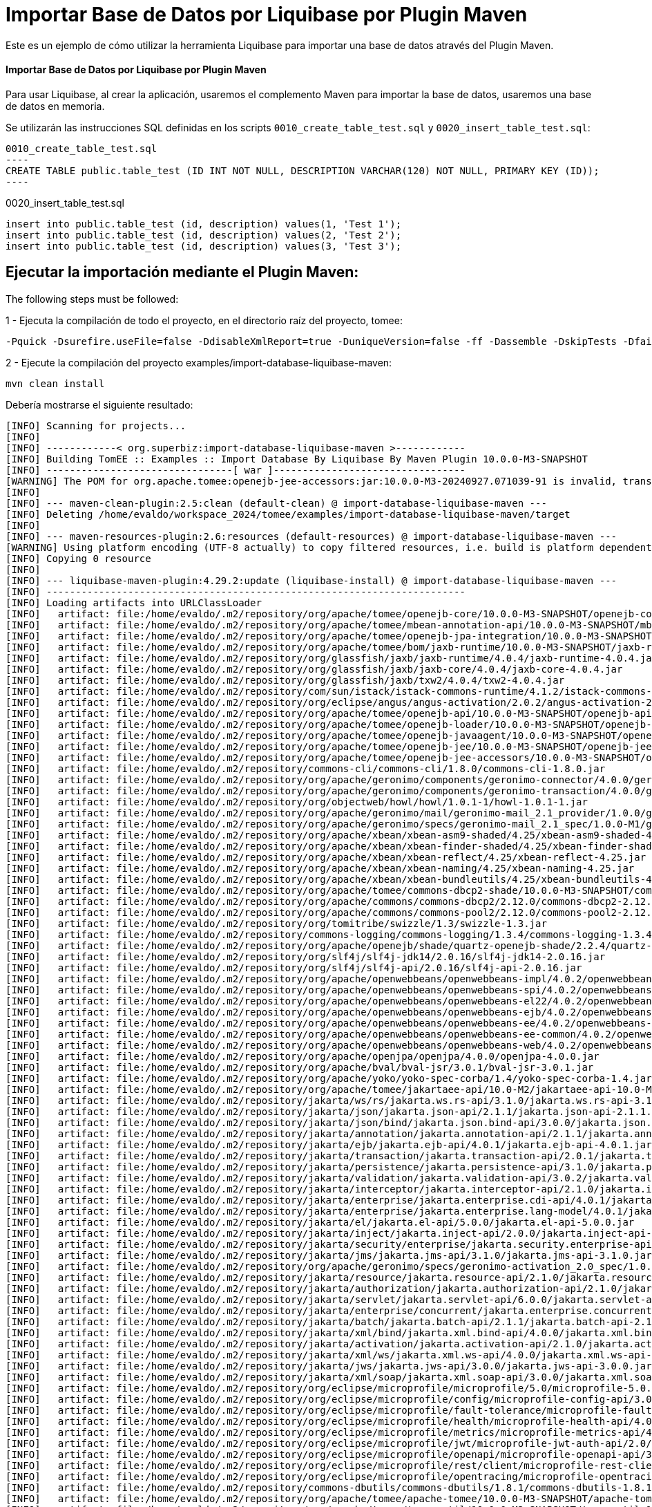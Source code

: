 = Importar Base de Datos por Liquibase por Plugin Maven
:index-group: Import
:jbake-type: page
:jbake-status: not published/unrevised

Este es un ejemplo de cómo utilizar la herramienta Liquibase para importar una base de datos através del Plugin Maven.

[discrete]
==== Importar Base de Datos por Liquibase por Plugin Maven

Para usar Liquibase, al crear la aplicación, usaremos el complemento Maven para importar la base de datos, usaremos una base de datos en memoria.

Se utilizarán las instrucciones SQL definidas en los scripts `0010_create_table_test.sql` y `0020_insert_table_test.sql`:

[source,sql]

0010_create_table_test.sql
----
CREATE TABLE public.table_test (ID INT NOT NULL, DESCRIPTION VARCHAR(120) NOT NULL, PRIMARY KEY (ID));
----

0020_insert_table_test.sql
----
insert into public.table_test (id, description) values(1, 'Test 1');
insert into public.table_test (id, description) values(2, 'Test 2');
insert into public.table_test (id, description) values(3, 'Test 3');
----

== Ejecutar la importación mediante el Plugin Maven:

The following steps must be followed:

1 - Ejecuta la compilación de todo el proyecto, en el directorio raíz del proyecto, tomee:

[source,bash]
----
-Pquick -Dsurefire.useFile=false -DdisableXmlReport=true -DuniqueVersion=false -ff -Dassemble -DskipTests -DfailIfNoTests=false clean install

----

2 - Ejecute la compilación del proyecto examples/import-database-liquibase-maven:

[source,bash]
----
mvn clean install

----

Debería mostrarse el siguiente resultado:

[source,console]
----
[INFO] Scanning for projects...
[INFO] 
[INFO] ------------< org.superbiz:import-database-liquibase-maven >------------
[INFO] Building TomEE :: Examples :: Import Database By Liquibase By Maven Plugin 10.0.0-M3-SNAPSHOT
[INFO] --------------------------------[ war ]---------------------------------
[WARNING] The POM for org.apache.tomee:openejb-jee-accessors:jar:10.0.0-M3-20240927.071039-91 is invalid, transitive dependencies (if any) will not be available, enable debug logging for more details
[INFO] 
[INFO] --- maven-clean-plugin:2.5:clean (default-clean) @ import-database-liquibase-maven ---
[INFO] Deleting /home/evaldo/workspace_2024/tomee/examples/import-database-liquibase-maven/target
[INFO] 
[INFO] --- maven-resources-plugin:2.6:resources (default-resources) @ import-database-liquibase-maven ---
[WARNING] Using platform encoding (UTF-8 actually) to copy filtered resources, i.e. build is platform dependent!
[INFO] Copying 0 resource
[INFO] 
[INFO] --- liquibase-maven-plugin:4.29.2:update (liquibase-install) @ import-database-liquibase-maven ---
[INFO] ------------------------------------------------------------------------
[INFO] Loading artifacts into URLClassLoader
[INFO]   artifact: file:/home/evaldo/.m2/repository/org/apache/tomee/openejb-core/10.0.0-M3-SNAPSHOT/openejb-core-10.0.0-M3-SNAPSHOT.jar
[INFO]   artifact: file:/home/evaldo/.m2/repository/org/apache/tomee/mbean-annotation-api/10.0.0-M3-SNAPSHOT/mbean-annotation-api-10.0.0-M3-SNAPSHOT.jar
[INFO]   artifact: file:/home/evaldo/.m2/repository/org/apache/tomee/openejb-jpa-integration/10.0.0-M3-SNAPSHOT/openejb-jpa-integration-10.0.0-M3-SNAPSHOT.jar
[INFO]   artifact: file:/home/evaldo/.m2/repository/org/apache/tomee/bom/jaxb-runtime/10.0.0-M3-SNAPSHOT/jaxb-runtime-10.0.0-M3-SNAPSHOT.pom
[INFO]   artifact: file:/home/evaldo/.m2/repository/org/glassfish/jaxb/jaxb-runtime/4.0.4/jaxb-runtime-4.0.4.jar
[INFO]   artifact: file:/home/evaldo/.m2/repository/org/glassfish/jaxb/jaxb-core/4.0.4/jaxb-core-4.0.4.jar
[INFO]   artifact: file:/home/evaldo/.m2/repository/org/glassfish/jaxb/txw2/4.0.4/txw2-4.0.4.jar
[INFO]   artifact: file:/home/evaldo/.m2/repository/com/sun/istack/istack-commons-runtime/4.1.2/istack-commons-runtime-4.1.2.jar
[INFO]   artifact: file:/home/evaldo/.m2/repository/org/eclipse/angus/angus-activation/2.0.2/angus-activation-2.0.2.jar
[INFO]   artifact: file:/home/evaldo/.m2/repository/org/apache/tomee/openejb-api/10.0.0-M3-SNAPSHOT/openejb-api-10.0.0-M3-SNAPSHOT.jar
[INFO]   artifact: file:/home/evaldo/.m2/repository/org/apache/tomee/openejb-loader/10.0.0-M3-SNAPSHOT/openejb-loader-10.0.0-M3-SNAPSHOT.jar
[INFO]   artifact: file:/home/evaldo/.m2/repository/org/apache/tomee/openejb-javaagent/10.0.0-M3-SNAPSHOT/openejb-javaagent-10.0.0-M3-SNAPSHOT.jar
[INFO]   artifact: file:/home/evaldo/.m2/repository/org/apache/tomee/openejb-jee/10.0.0-M3-SNAPSHOT/openejb-jee-10.0.0-M3-SNAPSHOT.jar
[INFO]   artifact: file:/home/evaldo/.m2/repository/org/apache/tomee/openejb-jee-accessors/10.0.0-M3-SNAPSHOT/openejb-jee-accessors-10.0.0-M3-SNAPSHOT.jar
[INFO]   artifact: file:/home/evaldo/.m2/repository/commons-cli/commons-cli/1.8.0/commons-cli-1.8.0.jar
[INFO]   artifact: file:/home/evaldo/.m2/repository/org/apache/geronimo/components/geronimo-connector/4.0.0/geronimo-connector-4.0.0.jar
[INFO]   artifact: file:/home/evaldo/.m2/repository/org/apache/geronimo/components/geronimo-transaction/4.0.0/geronimo-transaction-4.0.0.jar
[INFO]   artifact: file:/home/evaldo/.m2/repository/org/objectweb/howl/howl/1.0.1-1/howl-1.0.1-1.jar
[INFO]   artifact: file:/home/evaldo/.m2/repository/org/apache/geronimo/mail/geronimo-mail_2.1_provider/1.0.0/geronimo-mail_2.1_provider-1.0.0.jar
[INFO]   artifact: file:/home/evaldo/.m2/repository/org/apache/geronimo/specs/geronimo-mail_2.1_spec/1.0.0-M1/geronimo-mail_2.1_spec-1.0.0-M1.jar
[INFO]   artifact: file:/home/evaldo/.m2/repository/org/apache/xbean/xbean-asm9-shaded/4.25/xbean-asm9-shaded-4.25.jar
[INFO]   artifact: file:/home/evaldo/.m2/repository/org/apache/xbean/xbean-finder-shaded/4.25/xbean-finder-shaded-4.25.jar
[INFO]   artifact: file:/home/evaldo/.m2/repository/org/apache/xbean/xbean-reflect/4.25/xbean-reflect-4.25.jar
[INFO]   artifact: file:/home/evaldo/.m2/repository/org/apache/xbean/xbean-naming/4.25/xbean-naming-4.25.jar
[INFO]   artifact: file:/home/evaldo/.m2/repository/org/apache/xbean/xbean-bundleutils/4.25/xbean-bundleutils-4.25.jar
[INFO]   artifact: file:/home/evaldo/.m2/repository/org/apache/tomee/commons-dbcp2-shade/10.0.0-M3-SNAPSHOT/commons-dbcp2-shade-10.0.0-M3-SNAPSHOT.jar
[INFO]   artifact: file:/home/evaldo/.m2/repository/org/apache/commons/commons-dbcp2/2.12.0/commons-dbcp2-2.12.0.jar
[INFO]   artifact: file:/home/evaldo/.m2/repository/org/apache/commons/commons-pool2/2.12.0/commons-pool2-2.12.0.jar
[INFO]   artifact: file:/home/evaldo/.m2/repository/org/tomitribe/swizzle/1.3/swizzle-1.3.jar
[INFO]   artifact: file:/home/evaldo/.m2/repository/commons-logging/commons-logging/1.3.4/commons-logging-1.3.4.jar
[INFO]   artifact: file:/home/evaldo/.m2/repository/org/apache/openejb/shade/quartz-openejb-shade/2.2.4/quartz-openejb-shade-2.2.4.jar
[INFO]   artifact: file:/home/evaldo/.m2/repository/org/slf4j/slf4j-jdk14/2.0.16/slf4j-jdk14-2.0.16.jar
[INFO]   artifact: file:/home/evaldo/.m2/repository/org/slf4j/slf4j-api/2.0.16/slf4j-api-2.0.16.jar
[INFO]   artifact: file:/home/evaldo/.m2/repository/org/apache/openwebbeans/openwebbeans-impl/4.0.2/openwebbeans-impl-4.0.2.jar
[INFO]   artifact: file:/home/evaldo/.m2/repository/org/apache/openwebbeans/openwebbeans-spi/4.0.2/openwebbeans-spi-4.0.2.jar
[INFO]   artifact: file:/home/evaldo/.m2/repository/org/apache/openwebbeans/openwebbeans-el22/4.0.2/openwebbeans-el22-4.0.2.jar
[INFO]   artifact: file:/home/evaldo/.m2/repository/org/apache/openwebbeans/openwebbeans-ejb/4.0.2/openwebbeans-ejb-4.0.2.jar
[INFO]   artifact: file:/home/evaldo/.m2/repository/org/apache/openwebbeans/openwebbeans-ee/4.0.2/openwebbeans-ee-4.0.2.jar
[INFO]   artifact: file:/home/evaldo/.m2/repository/org/apache/openwebbeans/openwebbeans-ee-common/4.0.2/openwebbeans-ee-common-4.0.2.jar
[INFO]   artifact: file:/home/evaldo/.m2/repository/org/apache/openwebbeans/openwebbeans-web/4.0.2/openwebbeans-web-4.0.2.jar
[INFO]   artifact: file:/home/evaldo/.m2/repository/org/apache/openjpa/openjpa/4.0.0/openjpa-4.0.0.jar
[INFO]   artifact: file:/home/evaldo/.m2/repository/org/apache/bval/bval-jsr/3.0.1/bval-jsr-3.0.1.jar
[INFO]   artifact: file:/home/evaldo/.m2/repository/org/apache/yoko/yoko-spec-corba/1.4/yoko-spec-corba-1.4.jar
[INFO]   artifact: file:/home/evaldo/.m2/repository/org/apache/tomee/jakartaee-api/10.0-M2/jakartaee-api-10.0-M2.jar
[INFO]   artifact: file:/home/evaldo/.m2/repository/jakarta/ws/rs/jakarta.ws.rs-api/3.1.0/jakarta.ws.rs-api-3.1.0.jar
[INFO]   artifact: file:/home/evaldo/.m2/repository/jakarta/json/jakarta.json-api/2.1.1/jakarta.json-api-2.1.1.jar
[INFO]   artifact: file:/home/evaldo/.m2/repository/jakarta/json/bind/jakarta.json.bind-api/3.0.0/jakarta.json.bind-api-3.0.0.jar
[INFO]   artifact: file:/home/evaldo/.m2/repository/jakarta/annotation/jakarta.annotation-api/2.1.1/jakarta.annotation-api-2.1.1.jar
[INFO]   artifact: file:/home/evaldo/.m2/repository/jakarta/ejb/jakarta.ejb-api/4.0.1/jakarta.ejb-api-4.0.1.jar
[INFO]   artifact: file:/home/evaldo/.m2/repository/jakarta/transaction/jakarta.transaction-api/2.0.1/jakarta.transaction-api-2.0.1.jar
[INFO]   artifact: file:/home/evaldo/.m2/repository/jakarta/persistence/jakarta.persistence-api/3.1.0/jakarta.persistence-api-3.1.0.jar
[INFO]   artifact: file:/home/evaldo/.m2/repository/jakarta/validation/jakarta.validation-api/3.0.2/jakarta.validation-api-3.0.2.jar
[INFO]   artifact: file:/home/evaldo/.m2/repository/jakarta/interceptor/jakarta.interceptor-api/2.1.0/jakarta.interceptor-api-2.1.0.jar
[INFO]   artifact: file:/home/evaldo/.m2/repository/jakarta/enterprise/jakarta.enterprise.cdi-api/4.0.1/jakarta.enterprise.cdi-api-4.0.1.jar
[INFO]   artifact: file:/home/evaldo/.m2/repository/jakarta/enterprise/jakarta.enterprise.lang-model/4.0.1/jakarta.enterprise.lang-model-4.0.1.jar
[INFO]   artifact: file:/home/evaldo/.m2/repository/jakarta/el/jakarta.el-api/5.0.0/jakarta.el-api-5.0.0.jar
[INFO]   artifact: file:/home/evaldo/.m2/repository/jakarta/inject/jakarta.inject-api/2.0.0/jakarta.inject-api-2.0.0.jar
[INFO]   artifact: file:/home/evaldo/.m2/repository/jakarta/security/enterprise/jakarta.security.enterprise-api/3.0.0/jakarta.security.enterprise-api-3.0.0.jar
[INFO]   artifact: file:/home/evaldo/.m2/repository/jakarta/jms/jakarta.jms-api/3.1.0/jakarta.jms-api-3.1.0.jar
[INFO]   artifact: file:/home/evaldo/.m2/repository/org/apache/geronimo/specs/geronimo-activation_2.0_spec/1.0.0/geronimo-activation_2.0_spec-1.0.0.jar
[INFO]   artifact: file:/home/evaldo/.m2/repository/jakarta/resource/jakarta.resource-api/2.1.0/jakarta.resource-api-2.1.0.jar
[INFO]   artifact: file:/home/evaldo/.m2/repository/jakarta/authorization/jakarta.authorization-api/2.1.0/jakarta.authorization-api-2.1.0.jar
[INFO]   artifact: file:/home/evaldo/.m2/repository/jakarta/servlet/jakarta.servlet-api/6.0.0/jakarta.servlet-api-6.0.0.jar
[INFO]   artifact: file:/home/evaldo/.m2/repository/jakarta/enterprise/concurrent/jakarta.enterprise.concurrent-api/3.0.2/jakarta.enterprise.concurrent-api-3.0.2.jar
[INFO]   artifact: file:/home/evaldo/.m2/repository/jakarta/batch/jakarta.batch-api/2.1.1/jakarta.batch-api-2.1.1.jar
[INFO]   artifact: file:/home/evaldo/.m2/repository/jakarta/xml/bind/jakarta.xml.bind-api/4.0.0/jakarta.xml.bind-api-4.0.0.jar
[INFO]   artifact: file:/home/evaldo/.m2/repository/jakarta/activation/jakarta.activation-api/2.1.0/jakarta.activation-api-2.1.0.jar
[INFO]   artifact: file:/home/evaldo/.m2/repository/jakarta/xml/ws/jakarta.xml.ws-api/4.0.0/jakarta.xml.ws-api-4.0.0.jar
[INFO]   artifact: file:/home/evaldo/.m2/repository/jakarta/jws/jakarta.jws-api/3.0.0/jakarta.jws-api-3.0.0.jar
[INFO]   artifact: file:/home/evaldo/.m2/repository/jakarta/xml/soap/jakarta.xml.soap-api/3.0.0/jakarta.xml.soap-api-3.0.0.jar
[INFO]   artifact: file:/home/evaldo/.m2/repository/org/eclipse/microprofile/microprofile/5.0/microprofile-5.0.pom
[INFO]   artifact: file:/home/evaldo/.m2/repository/org/eclipse/microprofile/config/microprofile-config-api/3.0/microprofile-config-api-3.0.jar
[INFO]   artifact: file:/home/evaldo/.m2/repository/org/eclipse/microprofile/fault-tolerance/microprofile-fault-tolerance-api/4.0/microprofile-fault-tolerance-api-4.0.jar
[INFO]   artifact: file:/home/evaldo/.m2/repository/org/eclipse/microprofile/health/microprofile-health-api/4.0/microprofile-health-api-4.0.jar
[INFO]   artifact: file:/home/evaldo/.m2/repository/org/eclipse/microprofile/metrics/microprofile-metrics-api/4.0/microprofile-metrics-api-4.0.jar
[INFO]   artifact: file:/home/evaldo/.m2/repository/org/eclipse/microprofile/jwt/microprofile-jwt-auth-api/2.0/microprofile-jwt-auth-api-2.0.jar
[INFO]   artifact: file:/home/evaldo/.m2/repository/org/eclipse/microprofile/openapi/microprofile-openapi-api/3.0/microprofile-openapi-api-3.0.jar
[INFO]   artifact: file:/home/evaldo/.m2/repository/org/eclipse/microprofile/rest/client/microprofile-rest-client-api/3.0/microprofile-rest-client-api-3.0.jar
[INFO]   artifact: file:/home/evaldo/.m2/repository/org/eclipse/microprofile/opentracing/microprofile-opentracing-api/3.0/microprofile-opentracing-api-3.0.jar
[INFO]   artifact: file:/home/evaldo/.m2/repository/commons-dbutils/commons-dbutils/1.8.1/commons-dbutils-1.8.1.jar
[INFO]   artifact: file:/home/evaldo/.m2/repository/org/apache/tomee/apache-tomee/10.0.0-M3-SNAPSHOT/apache-tomee-10.0.0-M3-SNAPSHOT-microprofile.zip
[INFO]   artifact: file:/home/evaldo/.m2/repository/org/apache/tomee/tomee-util/10.0.0-M3-SNAPSHOT/tomee-util-10.0.0-M3-SNAPSHOT.jar
[INFO]   artifact: file:/home/evaldo/.m2/repository/org/apache/tomee/openejb-client/10.0.0-M3-SNAPSHOT/openejb-client-10.0.0-M3-SNAPSHOT.jar
[INFO]   artifact: file:/home/evaldo/.m2/repository/org/apache/yoko/yoko-rmi-spec/1.4/yoko-rmi-spec-1.4.jar
[INFO]   artifact: file:/home/evaldo/.m2/repository/org/apache/yoko/yoko-rmi-impl/1.4/yoko-rmi-impl-1.4.jar
[INFO]   artifact: file:/home/evaldo/.m2/repository/org/apache/yoko/yoko-osgi/1.4/yoko-osgi-1.4.jar
[INFO]   artifact: file:/home/evaldo/.m2/repository/org/apache/tomee/servicemix-bcel-shade/10.0.0-M3-SNAPSHOT/servicemix-bcel-shade-10.0.0-M3-SNAPSHOT.jar
[INFO]   artifact: file:/home/evaldo/.m2/repository/org/jboss/arquillian/junit/arquillian-junit-container/1.9.1.Final/arquillian-junit-container-1.9.1.Final.jar
[INFO]   artifact: file:/home/evaldo/.m2/repository/org/jboss/arquillian/junit/arquillian-junit-core/1.9.1.Final/arquillian-junit-core-1.9.1.Final.jar
[INFO]   artifact: file:/home/evaldo/.m2/repository/org/jboss/arquillian/test/arquillian-test-api/1.9.1.Final/arquillian-test-api-1.9.1.Final.jar
[INFO]   artifact: file:/home/evaldo/.m2/repository/org/jboss/arquillian/core/arquillian-core-api/1.9.1.Final/arquillian-core-api-1.9.1.Final.jar
[INFO]   artifact: file:/home/evaldo/.m2/repository/org/jboss/arquillian/test/arquillian-test-spi/1.9.1.Final/arquillian-test-spi-1.9.1.Final.jar
[INFO]   artifact: file:/home/evaldo/.m2/repository/org/jboss/arquillian/core/arquillian-core-spi/1.9.1.Final/arquillian-core-spi-1.9.1.Final.jar
[INFO]   artifact: file:/home/evaldo/.m2/repository/org/jboss/arquillian/container/arquillian-container-test-api/1.9.1.Final/arquillian-container-test-api-1.9.1.Final.jar
[INFO]   artifact: file:/home/evaldo/.m2/repository/org/jboss/arquillian/container/arquillian-container-test-spi/1.9.1.Final/arquillian-container-test-spi-1.9.1.Final.jar
[INFO]   artifact: file:/home/evaldo/.m2/repository/org/jboss/arquillian/core/arquillian-core-impl-base/1.9.1.Final/arquillian-core-impl-base-1.9.1.Final.jar
[INFO]   artifact: file:/home/evaldo/.m2/repository/org/jboss/arquillian/test/arquillian-test-impl-base/1.9.1.Final/arquillian-test-impl-base-1.9.1.Final.jar
[INFO]   artifact: file:/home/evaldo/.m2/repository/org/jboss/arquillian/container/arquillian-container-impl-base/1.9.1.Final/arquillian-container-impl-base-1.9.1.Final.jar
[INFO]   artifact: file:/home/evaldo/.m2/repository/org/jboss/arquillian/config/arquillian-config-api/1.9.1.Final/arquillian-config-api-1.9.1.Final.jar
[INFO]   artifact: file:/home/evaldo/.m2/repository/org/jboss/arquillian/config/arquillian-config-impl-base/1.9.1.Final/arquillian-config-impl-base-1.9.1.Final.jar
[INFO]   artifact: file:/home/evaldo/.m2/repository/org/jboss/arquillian/config/arquillian-config-spi/1.9.1.Final/arquillian-config-spi-1.9.1.Final.jar
[INFO]   artifact: file:/home/evaldo/.m2/repository/org/jboss/shrinkwrap/descriptors/shrinkwrap-descriptors-spi/2.0.0/shrinkwrap-descriptors-spi-2.0.0.jar
[INFO]   artifact: file:/home/evaldo/.m2/repository/org/jboss/arquillian/container/arquillian-container-test-impl-base/1.9.1.Final/arquillian-container-test-impl-base-1.9.1.Final.jar
[INFO]   artifact: file:/home/evaldo/.m2/repository/org/jboss/shrinkwrap/shrinkwrap-impl-base/1.2.6/shrinkwrap-impl-base-1.2.6.jar
[INFO]   artifact: file:/home/evaldo/.m2/repository/org/jboss/shrinkwrap/shrinkwrap-spi/1.2.6/shrinkwrap-spi-1.2.6.jar
[INFO]   artifact: file:/home/evaldo/.m2/repository/org/apache/tomee/ziplock/10.0.0-M3-SNAPSHOT/ziplock-10.0.0-M3-SNAPSHOT.jar
[INFO]   artifact: file:/home/evaldo/.m2/repository/org/jboss/shrinkwrap/shrinkwrap-api/1.2.6/shrinkwrap-api-1.2.6.jar
[INFO]   artifact: file:/home/evaldo/.m2/repository/org/jboss/shrinkwrap/resolver/shrinkwrap-resolver-impl-maven/2.1.0/shrinkwrap-resolver-impl-maven-2.1.0.jar
[INFO]   artifact: file:/home/evaldo/.m2/repository/org/jboss/shrinkwrap/resolver/shrinkwrap-resolver-api-maven/2.1.0/shrinkwrap-resolver-api-maven-2.1.0.jar
[INFO]   artifact: file:/home/evaldo/.m2/repository/org/jboss/shrinkwrap/resolver/shrinkwrap-resolver-api/2.1.0/shrinkwrap-resolver-api-2.1.0.jar
[INFO]   artifact: file:/home/evaldo/.m2/repository/org/jboss/shrinkwrap/resolver/shrinkwrap-resolver-spi-maven/2.1.0/shrinkwrap-resolver-spi-maven-2.1.0.jar
[INFO]   artifact: file:/home/evaldo/.m2/repository/org/jboss/shrinkwrap/resolver/shrinkwrap-resolver-spi/2.1.0/shrinkwrap-resolver-spi-2.1.0.jar
[INFO]   artifact: file:/home/evaldo/.m2/repository/org/eclipse/aether/aether-api/0.9.0.M2/aether-api-0.9.0.M2.jar
[INFO]   artifact: file:/home/evaldo/.m2/repository/org/eclipse/aether/aether-impl/0.9.0.M2/aether-impl-0.9.0.M2.jar
[INFO]   artifact: file:/home/evaldo/.m2/repository/org/eclipse/aether/aether-spi/0.9.0.M2/aether-spi-0.9.0.M2.jar
[INFO]   artifact: file:/home/evaldo/.m2/repository/org/eclipse/aether/aether-util/0.9.0.M2/aether-util-0.9.0.M2.jar
[INFO]   artifact: file:/home/evaldo/.m2/repository/org/eclipse/aether/aether-connector-wagon/0.9.0.M2/aether-connector-wagon-0.9.0.M2.jar
[INFO]   artifact: file:/home/evaldo/.m2/repository/org/apache/maven/maven-aether-provider/3.1.1/maven-aether-provider-3.1.1.jar
[INFO]   artifact: file:/home/evaldo/.m2/repository/org/apache/maven/maven-model/3.1.1/maven-model-3.1.1.jar
[INFO]   artifact: file:/home/evaldo/.m2/repository/org/apache/maven/maven-model-builder/3.1.1/maven-model-builder-3.1.1.jar
[INFO]   artifact: file:/home/evaldo/.m2/repository/org/codehaus/plexus/plexus-component-annotations/1.5.5/plexus-component-annotations-1.5.5.jar
[INFO]   artifact: file:/home/evaldo/.m2/repository/org/apache/maven/maven-repository-metadata/3.1.1/maven-repository-metadata-3.1.1.jar
[INFO]   artifact: file:/home/evaldo/.m2/repository/org/apache/maven/maven-settings/3.1.1/maven-settings-3.1.1.jar
[INFO]   artifact: file:/home/evaldo/.m2/repository/org/apache/maven/maven-settings-builder/3.1.1/maven-settings-builder-3.1.1.jar
[INFO]   artifact: file:/home/evaldo/.m2/repository/org/codehaus/plexus/plexus-interpolation/1.19/plexus-interpolation-1.19.jar
[INFO]   artifact: file:/home/evaldo/.m2/repository/org/codehaus/plexus/plexus-utils/3.0.15/plexus-utils-3.0.15.jar
[INFO]   artifact: file:/home/evaldo/.m2/repository/org/sonatype/plexus/plexus-sec-dispatcher/1.3/plexus-sec-dispatcher-1.3.jar
[INFO]   artifact: file:/home/evaldo/.m2/repository/org/sonatype/plexus/plexus-cipher/1.4/plexus-cipher-1.4.jar
[INFO]   artifact: file:/home/evaldo/.m2/repository/org/apache/maven/wagon/wagon-provider-api/2.6/wagon-provider-api-2.6.jar
[INFO]   artifact: file:/home/evaldo/.m2/repository/org/apache/maven/wagon/wagon-file/2.6/wagon-file-2.6.jar
[INFO]   artifact: file:/home/evaldo/.m2/repository/commons-lang/commons-lang/2.6/commons-lang-2.6.jar
[INFO]   artifact: file:/home/evaldo/.m2/repository/org/apache/maven/wagon/wagon-http-lightweight/2.6/wagon-http-lightweight-2.6.jar
[INFO]   artifact: file:/home/evaldo/.m2/repository/org/apache/maven/wagon/wagon-http-shared/2.6/wagon-http-shared-2.6.jar
[INFO]   artifact: file:/home/evaldo/.m2/repository/org/jsoup/jsoup/1.7.2/jsoup-1.7.2.jar
[INFO]   artifact: file:/home/evaldo/.m2/repository/org/apache/tomee/arquillian-tomee-remote/10.0.0-M3-SNAPSHOT/arquillian-tomee-remote-10.0.0-M3-SNAPSHOT.jar
[INFO]   artifact: file:/home/evaldo/.m2/repository/org/apache/tomee/arquillian-openejb-transaction-provider/10.0.0-M3-SNAPSHOT/arquillian-openejb-transaction-provider-10.0.0-M3-SNAPSHOT.jar
[INFO]   artifact: file:/home/evaldo/.m2/repository/org/jboss/arquillian/extension/arquillian-transaction-impl-base/1.0.5/arquillian-transaction-impl-base-1.0.5.jar
[INFO]   artifact: file:/home/evaldo/.m2/repository/org/jboss/arquillian/extension/arquillian-transaction-api/1.0.5/arquillian-transaction-api-1.0.5.jar
[INFO]   artifact: file:/home/evaldo/.m2/repository/org/jboss/arquillian/extension/arquillian-transaction-spi/1.0.5/arquillian-transaction-spi-1.0.5.jar
[INFO]   artifact: file:/home/evaldo/.m2/repository/org/jboss/arquillian/container/arquillian-container-spi/1.9.1.Final/arquillian-container-spi-1.9.1.Final.jar
[INFO]   artifact: file:/home/evaldo/.m2/repository/org/jboss/arquillian/protocol/arquillian-protocol-servlet-jakarta/1.8.0.Final/arquillian-protocol-servlet-jakarta-1.8.0.Final.jar
[INFO]   artifact: file:/home/evaldo/.m2/repository/org/apache/geronimo/specs/geronimo-j2ee-deployment_1.1_spec/1.1/geronimo-j2ee-deployment_1.1_spec-1.1.jar
[INFO]   artifact: file:/home/evaldo/.m2/repository/org/apache/tomee/arquillian-tomee-common/10.0.0-M3-SNAPSHOT/arquillian-tomee-common-10.0.0-M3-SNAPSHOT.jar
[INFO]   artifact: file:/home/evaldo/.m2/repository/org/apache/tomee/tomee-common/10.0.0-M3-SNAPSHOT/tomee-common-10.0.0-M3-SNAPSHOT.jar
[INFO]   artifact: file:/home/evaldo/.m2/repository/org/jboss/shrinkwrap/descriptors/shrinkwrap-descriptors-impl-javaee/2.0.0/shrinkwrap-descriptors-impl-javaee-2.0.0.jar
[INFO]   artifact: file:/home/evaldo/.m2/repository/org/jboss/shrinkwrap/descriptors/shrinkwrap-descriptors-api-javaee/2.0.0/shrinkwrap-descriptors-api-javaee-2.0.0.jar
[INFO]   artifact: file:/home/evaldo/.m2/repository/org/jboss/shrinkwrap/descriptors/shrinkwrap-descriptors-impl-base/2.0.0/shrinkwrap-descriptors-impl-base-2.0.0.jar
[INFO]   artifact: file:/home/evaldo/.m2/repository/org/jboss/shrinkwrap/descriptors/shrinkwrap-descriptors-api-base/2.0.0/shrinkwrap-descriptors-api-base-2.0.0.jar
[INFO]   artifact: file:/home/evaldo/.m2/repository/org/apache/tomee/arquillian-common/10.0.0-M3-SNAPSHOT/arquillian-common-10.0.0-M3-SNAPSHOT.jar
[INFO]   artifact: file:/home/evaldo/.m2/repository/junit/junit/4.13.2/junit-4.13.2.jar
[INFO]   artifact: file:/home/evaldo/.m2/repository/org/hamcrest/hamcrest-core/1.3/hamcrest-core-1.3.jar
[INFO]   artifact: file:/home/evaldo/.m2/repository/org/liquibase/liquibase-core/4.29.2/liquibase-core-4.29.2.jar
[INFO]   artifact: file:/home/evaldo/.m2/repository/com/opencsv/opencsv/5.9/opencsv-5.9.jar
[INFO]   artifact: file:/home/evaldo/.m2/repository/org/yaml/snakeyaml/2.2/snakeyaml-2.2.jar
[INFO]   artifact: file:/home/evaldo/.m2/repository/javax/xml/bind/jaxb-api/2.3.1/jaxb-api-2.3.1.jar
[INFO]   artifact: file:/home/evaldo/.m2/repository/commons-io/commons-io/2.16.1/commons-io-2.16.1.jar
[INFO]   artifact: file:/home/evaldo/.m2/repository/org/apache/commons/commons-collections4/4.4/commons-collections4-4.4.jar
[INFO]   artifact: file:/home/evaldo/.m2/repository/org/apache/commons/commons-text/1.12.0/commons-text-1.12.0.jar
[INFO]   artifact: file:/home/evaldo/.m2/repository/org/apache/commons/commons-lang3/3.15.0/commons-lang3-3.15.0.jar
[INFO]   artifact: file:/home/evaldo/.m2/repository/org/hsqldb/hsqldb/2.7.3/hsqldb-2.7.3.jar
[INFO]   artifact: file:/home/evaldo/.m2/repository/com/zaxxer/HikariCP/5.1.0/HikariCP-5.1.0.jar
[INFO]   artifact: file:/home/evaldo/workspace_2024/tomee/examples/import-database-liquibase-maven/target/classes/
[INFO]   artifact: file:/home/evaldo/workspace_2024/tomee/examples/import-database-liquibase-maven/target/test-classes
[INFO] ------------------------------------------------------------------------
[WARNING] Cannot handle classloader url file:/home/evaldo/.m2/repository/org/apache/tomee/bom/jaxb-runtime/10.0.0-M3-SNAPSHOT/jaxb-runtime-10.0.0-M3-SNAPSHOT.pom: Not a directory: /home/evaldo/.m2/repository/org/apache/tomee/bom/jaxb-runtime/10.0.0-M3-SNAPSHOT/jaxb-runtime-10.0.0-M3-SNAPSHOT.pom. Operations that need to list files from this location may not work as expected
java.lang.IllegalArgumentException: Not a directory: /home/evaldo/.m2/repository/org/apache/tomee/bom/jaxb-runtime/10.0.0-M3-SNAPSHOT/jaxb-runtime-10.0.0-M3-SNAPSHOT.pom
    at liquibase.resource.DirectoryResourceAccessor.<init> (DirectoryResourceAccessor.java:37)
    at liquibase.resource.DirectoryResourceAccessor.<init> (DirectoryResourceAccessor.java:20)
    at liquibase.resource.DirectoryPathHandler.getResourceAccessor (DirectoryPathHandler.java:48)
    at liquibase.resource.PathHandlerFactory.getResourceAccessor (PathHandlerFactory.java:37)
    at liquibase.resource.ClassLoaderResourceAccessor.configureAdditionalResourceAccessors (ClassLoaderResourceAccessor.java:72)
    at liquibase.resource.ClassLoaderResourceAccessor.configureAdditionalResourceAccessors (ClassLoaderResourceAccessor.java:86)
    at liquibase.resource.ClassLoaderResourceAccessor.init (ClassLoaderResourceAccessor.java:55)
    at liquibase.resource.ClassLoaderResourceAccessor.describeLocations (ClassLoaderResourceAccessor.java:34)
    at liquibase.resource.CompositeResourceAccessor.describeLocations (CompositeResourceAccessor.java:82)
    at liquibase.resource.SearchPathResourceAccessor.<init> (SearchPathResourceAccessor.java:50)
    at org.liquibase.maven.plugins.AbstractLiquibaseChangeLogMojo.getResourceAccessor (AbstractLiquibaseChangeLogMojo.java:137)
    at org.liquibase.maven.plugins.AbstractLiquibaseMojo.lambda$execute$3 (AbstractLiquibaseMojo.java:864)
    at liquibase.Scope.lambda$child$0 (Scope.java:191)
    at liquibase.Scope.child (Scope.java:200)
    at liquibase.Scope.child (Scope.java:190)
    at liquibase.Scope.child (Scope.java:169)
    at org.liquibase.maven.plugins.AbstractLiquibaseMojo.execute (AbstractLiquibaseMojo.java:843)
    at org.apache.maven.plugin.DefaultBuildPluginManager.executeMojo (DefaultBuildPluginManager.java:137)
    at org.apache.maven.lifecycle.internal.MojoExecutor.execute (MojoExecutor.java:210)
    at org.apache.maven.lifecycle.internal.MojoExecutor.execute (MojoExecutor.java:156)
    at org.apache.maven.lifecycle.internal.MojoExecutor.execute (MojoExecutor.java:148)
    at org.apache.maven.lifecycle.internal.LifecycleModuleBuilder.buildProject (LifecycleModuleBuilder.java:117)
    at org.apache.maven.lifecycle.internal.LifecycleModuleBuilder.buildProject (LifecycleModuleBuilder.java:81)
    at org.apache.maven.lifecycle.internal.builder.singlethreaded.SingleThreadedBuilder.build (SingleThreadedBuilder.java:56)
    at org.apache.maven.lifecycle.internal.LifecycleStarter.execute (LifecycleStarter.java:128)
    at org.apache.maven.DefaultMaven.doExecute (DefaultMaven.java:305)
    at org.apache.maven.DefaultMaven.doExecute (DefaultMaven.java:192)
    at org.apache.maven.DefaultMaven.execute (DefaultMaven.java:105)
    at org.apache.maven.cli.MavenCli.execute (MavenCli.java:972)
    at org.apache.maven.cli.MavenCli.doMain (MavenCli.java:293)
    at org.apache.maven.cli.MavenCli.main (MavenCli.java:196)
    at jdk.internal.reflect.NativeMethodAccessorImpl.invoke0 (Native Method)
    at jdk.internal.reflect.NativeMethodAccessorImpl.invoke (NativeMethodAccessorImpl.java:77)
    at jdk.internal.reflect.DelegatingMethodAccessorImpl.invoke (DelegatingMethodAccessorImpl.java:43)
    at java.lang.reflect.Method.invoke (Method.java:568)
    at org.codehaus.plexus.classworlds.launcher.Launcher.launchEnhanced (Launcher.java:282)
    at org.codehaus.plexus.classworlds.launcher.Launcher.launch (Launcher.java:225)
    at org.codehaus.plexus.classworlds.launcher.Launcher.mainWithExitCode (Launcher.java:406)
    at org.codehaus.plexus.classworlds.launcher.Launcher.main (Launcher.java:347)
[WARNING] Cannot handle classloader url file:/home/evaldo/.m2/repository/org/eclipse/microprofile/microprofile/5.0/microprofile-5.0.pom: Not a directory: /home/evaldo/.m2/repository/org/eclipse/microprofile/microprofile/5.0/microprofile-5.0.pom. Operations that need to list files from this location may not work as expected
java.lang.IllegalArgumentException: Not a directory: /home/evaldo/.m2/repository/org/eclipse/microprofile/microprofile/5.0/microprofile-5.0.pom
    at liquibase.resource.DirectoryResourceAccessor.<init> (DirectoryResourceAccessor.java:37)
    at liquibase.resource.DirectoryResourceAccessor.<init> (DirectoryResourceAccessor.java:20)
    at liquibase.resource.DirectoryPathHandler.getResourceAccessor (DirectoryPathHandler.java:48)
    at liquibase.resource.PathHandlerFactory.getResourceAccessor (PathHandlerFactory.java:37)
    at liquibase.resource.ClassLoaderResourceAccessor.configureAdditionalResourceAccessors (ClassLoaderResourceAccessor.java:72)
    at liquibase.resource.ClassLoaderResourceAccessor.configureAdditionalResourceAccessors (ClassLoaderResourceAccessor.java:86)
    at liquibase.resource.ClassLoaderResourceAccessor.init (ClassLoaderResourceAccessor.java:55)
    at liquibase.resource.ClassLoaderResourceAccessor.describeLocations (ClassLoaderResourceAccessor.java:34)
    at liquibase.resource.CompositeResourceAccessor.describeLocations (CompositeResourceAccessor.java:82)
    at liquibase.resource.SearchPathResourceAccessor.<init> (SearchPathResourceAccessor.java:50)
    at org.liquibase.maven.plugins.AbstractLiquibaseChangeLogMojo.getResourceAccessor (AbstractLiquibaseChangeLogMojo.java:137)
    at org.liquibase.maven.plugins.AbstractLiquibaseMojo.lambda$execute$3 (AbstractLiquibaseMojo.java:864)
    at liquibase.Scope.lambda$child$0 (Scope.java:191)
    at liquibase.Scope.child (Scope.java:200)
    at liquibase.Scope.child (Scope.java:190)
    at liquibase.Scope.child (Scope.java:169)
    at org.liquibase.maven.plugins.AbstractLiquibaseMojo.execute (AbstractLiquibaseMojo.java:843)
    at org.apache.maven.plugin.DefaultBuildPluginManager.executeMojo (DefaultBuildPluginManager.java:137)
    at org.apache.maven.lifecycle.internal.MojoExecutor.execute (MojoExecutor.java:210)
    at org.apache.maven.lifecycle.internal.MojoExecutor.execute (MojoExecutor.java:156)
    at org.apache.maven.lifecycle.internal.MojoExecutor.execute (MojoExecutor.java:148)
    at org.apache.maven.lifecycle.internal.LifecycleModuleBuilder.buildProject (LifecycleModuleBuilder.java:117)
    at org.apache.maven.lifecycle.internal.LifecycleModuleBuilder.buildProject (LifecycleModuleBuilder.java:81)
    at org.apache.maven.lifecycle.internal.builder.singlethreaded.SingleThreadedBuilder.build (SingleThreadedBuilder.java:56)
    at org.apache.maven.lifecycle.internal.LifecycleStarter.execute (LifecycleStarter.java:128)
    at org.apache.maven.DefaultMaven.doExecute (DefaultMaven.java:305)
    at org.apache.maven.DefaultMaven.doExecute (DefaultMaven.java:192)
    at org.apache.maven.DefaultMaven.execute (DefaultMaven.java:105)
    at org.apache.maven.cli.MavenCli.execute (MavenCli.java:972)
    at org.apache.maven.cli.MavenCli.doMain (MavenCli.java:293)
    at org.apache.maven.cli.MavenCli.main (MavenCli.java:196)
    at jdk.internal.reflect.NativeMethodAccessorImpl.invoke0 (Native Method)
    at jdk.internal.reflect.NativeMethodAccessorImpl.invoke (NativeMethodAccessorImpl.java:77)
    at jdk.internal.reflect.DelegatingMethodAccessorImpl.invoke (DelegatingMethodAccessorImpl.java:43)
    at java.lang.reflect.Method.invoke (Method.java:568)
    at org.codehaus.plexus.classworlds.launcher.Launcher.launchEnhanced (Launcher.java:282)
    at org.codehaus.plexus.classworlds.launcher.Launcher.launch (Launcher.java:225)
    at org.codehaus.plexus.classworlds.launcher.Launcher.mainWithExitCode (Launcher.java:406)
    at org.codehaus.plexus.classworlds.launcher.Launcher.main (Launcher.java:347)
[INFO] Loading artifacts into URLClassLoader
[INFO]   artifact: file:/home/evaldo/.m2/repository/org/apache/tomee/openejb-core/10.0.0-M3-SNAPSHOT/openejb-core-10.0.0-M3-SNAPSHOT.jar
[INFO]   artifact: file:/home/evaldo/.m2/repository/org/apache/tomee/mbean-annotation-api/10.0.0-M3-SNAPSHOT/mbean-annotation-api-10.0.0-M3-SNAPSHOT.jar
[INFO]   artifact: file:/home/evaldo/.m2/repository/org/apache/tomee/openejb-jpa-integration/10.0.0-M3-SNAPSHOT/openejb-jpa-integration-10.0.0-M3-SNAPSHOT.jar
[INFO]   artifact: file:/home/evaldo/.m2/repository/org/apache/tomee/bom/jaxb-runtime/10.0.0-M3-SNAPSHOT/jaxb-runtime-10.0.0-M3-SNAPSHOT.pom
[INFO]   artifact: file:/home/evaldo/.m2/repository/org/glassfish/jaxb/jaxb-runtime/4.0.4/jaxb-runtime-4.0.4.jar
[INFO]   artifact: file:/home/evaldo/.m2/repository/org/glassfish/jaxb/jaxb-core/4.0.4/jaxb-core-4.0.4.jar
[INFO]   artifact: file:/home/evaldo/.m2/repository/org/glassfish/jaxb/txw2/4.0.4/txw2-4.0.4.jar
[INFO]   artifact: file:/home/evaldo/.m2/repository/com/sun/istack/istack-commons-runtime/4.1.2/istack-commons-runtime-4.1.2.jar
[INFO]   artifact: file:/home/evaldo/.m2/repository/org/eclipse/angus/angus-activation/2.0.2/angus-activation-2.0.2.jar
[INFO]   artifact: file:/home/evaldo/.m2/repository/org/apache/tomee/openejb-api/10.0.0-M3-SNAPSHOT/openejb-api-10.0.0-M3-SNAPSHOT.jar
[INFO]   artifact: file:/home/evaldo/.m2/repository/org/apache/tomee/openejb-loader/10.0.0-M3-SNAPSHOT/openejb-loader-10.0.0-M3-SNAPSHOT.jar
[INFO]   artifact: file:/home/evaldo/.m2/repository/org/apache/tomee/openejb-javaagent/10.0.0-M3-SNAPSHOT/openejb-javaagent-10.0.0-M3-SNAPSHOT.jar
[INFO]   artifact: file:/home/evaldo/.m2/repository/org/apache/tomee/openejb-jee/10.0.0-M3-SNAPSHOT/openejb-jee-10.0.0-M3-SNAPSHOT.jar
[INFO]   artifact: file:/home/evaldo/.m2/repository/org/apache/tomee/openejb-jee-accessors/10.0.0-M3-SNAPSHOT/openejb-jee-accessors-10.0.0-M3-SNAPSHOT.jar
[INFO]   artifact: file:/home/evaldo/.m2/repository/commons-cli/commons-cli/1.8.0/commons-cli-1.8.0.jar
[INFO]   artifact: file:/home/evaldo/.m2/repository/org/apache/geronimo/components/geronimo-connector/4.0.0/geronimo-connector-4.0.0.jar
[INFO]   artifact: file:/home/evaldo/.m2/repository/org/apache/geronimo/components/geronimo-transaction/4.0.0/geronimo-transaction-4.0.0.jar
[INFO]   artifact: file:/home/evaldo/.m2/repository/org/objectweb/howl/howl/1.0.1-1/howl-1.0.1-1.jar
[INFO]   artifact: file:/home/evaldo/.m2/repository/org/apache/geronimo/mail/geronimo-mail_2.1_provider/1.0.0/geronimo-mail_2.1_provider-1.0.0.jar
[INFO]   artifact: file:/home/evaldo/.m2/repository/org/apache/geronimo/specs/geronimo-mail_2.1_spec/1.0.0-M1/geronimo-mail_2.1_spec-1.0.0-M1.jar
[INFO]   artifact: file:/home/evaldo/.m2/repository/org/apache/xbean/xbean-asm9-shaded/4.25/xbean-asm9-shaded-4.25.jar
[INFO]   artifact: file:/home/evaldo/.m2/repository/org/apache/xbean/xbean-finder-shaded/4.25/xbean-finder-shaded-4.25.jar
[INFO]   artifact: file:/home/evaldo/.m2/repository/org/apache/xbean/xbean-reflect/4.25/xbean-reflect-4.25.jar
[INFO]   artifact: file:/home/evaldo/.m2/repository/org/apache/xbean/xbean-naming/4.25/xbean-naming-4.25.jar
[INFO]   artifact: file:/home/evaldo/.m2/repository/org/apache/xbean/xbean-bundleutils/4.25/xbean-bundleutils-4.25.jar
[INFO]   artifact: file:/home/evaldo/.m2/repository/org/apache/tomee/commons-dbcp2-shade/10.0.0-M3-SNAPSHOT/commons-dbcp2-shade-10.0.0-M3-SNAPSHOT.jar
[INFO]   artifact: file:/home/evaldo/.m2/repository/org/apache/commons/commons-dbcp2/2.12.0/commons-dbcp2-2.12.0.jar
[INFO]   artifact: file:/home/evaldo/.m2/repository/org/apache/commons/commons-pool2/2.12.0/commons-pool2-2.12.0.jar
[INFO]   artifact: file:/home/evaldo/.m2/repository/org/tomitribe/swizzle/1.3/swizzle-1.3.jar
[INFO]   artifact: file:/home/evaldo/.m2/repository/commons-logging/commons-logging/1.3.4/commons-logging-1.3.4.jar
[INFO]   artifact: file:/home/evaldo/.m2/repository/org/apache/openejb/shade/quartz-openejb-shade/2.2.4/quartz-openejb-shade-2.2.4.jar
[INFO]   artifact: file:/home/evaldo/.m2/repository/org/slf4j/slf4j-jdk14/2.0.16/slf4j-jdk14-2.0.16.jar
[INFO]   artifact: file:/home/evaldo/.m2/repository/org/slf4j/slf4j-api/2.0.16/slf4j-api-2.0.16.jar
[INFO]   artifact: file:/home/evaldo/.m2/repository/org/apache/openwebbeans/openwebbeans-impl/4.0.2/openwebbeans-impl-4.0.2.jar
[INFO]   artifact: file:/home/evaldo/.m2/repository/org/apache/openwebbeans/openwebbeans-spi/4.0.2/openwebbeans-spi-4.0.2.jar
[INFO]   artifact: file:/home/evaldo/.m2/repository/org/apache/openwebbeans/openwebbeans-el22/4.0.2/openwebbeans-el22-4.0.2.jar
[INFO]   artifact: file:/home/evaldo/.m2/repository/org/apache/openwebbeans/openwebbeans-ejb/4.0.2/openwebbeans-ejb-4.0.2.jar
[INFO]   artifact: file:/home/evaldo/.m2/repository/org/apache/openwebbeans/openwebbeans-ee/4.0.2/openwebbeans-ee-4.0.2.jar
[INFO]   artifact: file:/home/evaldo/.m2/repository/org/apache/openwebbeans/openwebbeans-ee-common/4.0.2/openwebbeans-ee-common-4.0.2.jar
[INFO]   artifact: file:/home/evaldo/.m2/repository/org/apache/openwebbeans/openwebbeans-web/4.0.2/openwebbeans-web-4.0.2.jar
[INFO]   artifact: file:/home/evaldo/.m2/repository/org/apache/openjpa/openjpa/4.0.0/openjpa-4.0.0.jar
[INFO]   artifact: file:/home/evaldo/.m2/repository/org/apache/bval/bval-jsr/3.0.1/bval-jsr-3.0.1.jar
[INFO]   artifact: file:/home/evaldo/.m2/repository/org/apache/yoko/yoko-spec-corba/1.4/yoko-spec-corba-1.4.jar
[INFO]   artifact: file:/home/evaldo/.m2/repository/org/apache/tomee/jakartaee-api/10.0-M2/jakartaee-api-10.0-M2.jar
[INFO]   artifact: file:/home/evaldo/.m2/repository/jakarta/ws/rs/jakarta.ws.rs-api/3.1.0/jakarta.ws.rs-api-3.1.0.jar
[INFO]   artifact: file:/home/evaldo/.m2/repository/jakarta/json/jakarta.json-api/2.1.1/jakarta.json-api-2.1.1.jar
[INFO]   artifact: file:/home/evaldo/.m2/repository/jakarta/json/bind/jakarta.json.bind-api/3.0.0/jakarta.json.bind-api-3.0.0.jar
[INFO]   artifact: file:/home/evaldo/.m2/repository/jakarta/annotation/jakarta.annotation-api/2.1.1/jakarta.annotation-api-2.1.1.jar
[INFO]   artifact: file:/home/evaldo/.m2/repository/jakarta/ejb/jakarta.ejb-api/4.0.1/jakarta.ejb-api-4.0.1.jar
[INFO]   artifact: file:/home/evaldo/.m2/repository/jakarta/transaction/jakarta.transaction-api/2.0.1/jakarta.transaction-api-2.0.1.jar
[INFO]   artifact: file:/home/evaldo/.m2/repository/jakarta/persistence/jakarta.persistence-api/3.1.0/jakarta.persistence-api-3.1.0.jar
[INFO]   artifact: file:/home/evaldo/.m2/repository/jakarta/validation/jakarta.validation-api/3.0.2/jakarta.validation-api-3.0.2.jar
[INFO]   artifact: file:/home/evaldo/.m2/repository/jakarta/interceptor/jakarta.interceptor-api/2.1.0/jakarta.interceptor-api-2.1.0.jar
[INFO]   artifact: file:/home/evaldo/.m2/repository/jakarta/enterprise/jakarta.enterprise.cdi-api/4.0.1/jakarta.enterprise.cdi-api-4.0.1.jar
[INFO]   artifact: file:/home/evaldo/.m2/repository/jakarta/enterprise/jakarta.enterprise.lang-model/4.0.1/jakarta.enterprise.lang-model-4.0.1.jar
[INFO]   artifact: file:/home/evaldo/.m2/repository/jakarta/el/jakarta.el-api/5.0.0/jakarta.el-api-5.0.0.jar
[INFO]   artifact: file:/home/evaldo/.m2/repository/jakarta/inject/jakarta.inject-api/2.0.0/jakarta.inject-api-2.0.0.jar
[INFO]   artifact: file:/home/evaldo/.m2/repository/jakarta/security/enterprise/jakarta.security.enterprise-api/3.0.0/jakarta.security.enterprise-api-3.0.0.jar
[INFO]   artifact: file:/home/evaldo/.m2/repository/jakarta/jms/jakarta.jms-api/3.1.0/jakarta.jms-api-3.1.0.jar
[INFO]   artifact: file:/home/evaldo/.m2/repository/org/apache/geronimo/specs/geronimo-activation_2.0_spec/1.0.0/geronimo-activation_2.0_spec-1.0.0.jar
[INFO]   artifact: file:/home/evaldo/.m2/repository/jakarta/resource/jakarta.resource-api/2.1.0/jakarta.resource-api-2.1.0.jar
[INFO]   artifact: file:/home/evaldo/.m2/repository/jakarta/authorization/jakarta.authorization-api/2.1.0/jakarta.authorization-api-2.1.0.jar
[INFO]   artifact: file:/home/evaldo/.m2/repository/jakarta/servlet/jakarta.servlet-api/6.0.0/jakarta.servlet-api-6.0.0.jar
[INFO]   artifact: file:/home/evaldo/.m2/repository/jakarta/enterprise/concurrent/jakarta.enterprise.concurrent-api/3.0.2/jakarta.enterprise.concurrent-api-3.0.2.jar
[INFO]   artifact: file:/home/evaldo/.m2/repository/jakarta/batch/jakarta.batch-api/2.1.1/jakarta.batch-api-2.1.1.jar
[INFO]   artifact: file:/home/evaldo/.m2/repository/jakarta/xml/bind/jakarta.xml.bind-api/4.0.0/jakarta.xml.bind-api-4.0.0.jar
[INFO]   artifact: file:/home/evaldo/.m2/repository/jakarta/activation/jakarta.activation-api/2.1.0/jakarta.activation-api-2.1.0.jar
[INFO]   artifact: file:/home/evaldo/.m2/repository/jakarta/xml/ws/jakarta.xml.ws-api/4.0.0/jakarta.xml.ws-api-4.0.0.jar
[INFO]   artifact: file:/home/evaldo/.m2/repository/jakarta/jws/jakarta.jws-api/3.0.0/jakarta.jws-api-3.0.0.jar
[INFO]   artifact: file:/home/evaldo/.m2/repository/jakarta/xml/soap/jakarta.xml.soap-api/3.0.0/jakarta.xml.soap-api-3.0.0.jar
[INFO]   artifact: file:/home/evaldo/.m2/repository/org/eclipse/microprofile/microprofile/5.0/microprofile-5.0.pom
[INFO]   artifact: file:/home/evaldo/.m2/repository/org/eclipse/microprofile/config/microprofile-config-api/3.0/microprofile-config-api-3.0.jar
[INFO]   artifact: file:/home/evaldo/.m2/repository/org/eclipse/microprofile/fault-tolerance/microprofile-fault-tolerance-api/4.0/microprofile-fault-tolerance-api-4.0.jar
[INFO]   artifact: file:/home/evaldo/.m2/repository/org/eclipse/microprofile/health/microprofile-health-api/4.0/microprofile-health-api-4.0.jar
[INFO]   artifact: file:/home/evaldo/.m2/repository/org/eclipse/microprofile/metrics/microprofile-metrics-api/4.0/microprofile-metrics-api-4.0.jar
[INFO]   artifact: file:/home/evaldo/.m2/repository/org/eclipse/microprofile/jwt/microprofile-jwt-auth-api/2.0/microprofile-jwt-auth-api-2.0.jar
[INFO]   artifact: file:/home/evaldo/.m2/repository/org/eclipse/microprofile/openapi/microprofile-openapi-api/3.0/microprofile-openapi-api-3.0.jar
[INFO]   artifact: file:/home/evaldo/.m2/repository/org/eclipse/microprofile/rest/client/microprofile-rest-client-api/3.0/microprofile-rest-client-api-3.0.jar
[INFO]   artifact: file:/home/evaldo/.m2/repository/org/eclipse/microprofile/opentracing/microprofile-opentracing-api/3.0/microprofile-opentracing-api-3.0.jar
[INFO]   artifact: file:/home/evaldo/.m2/repository/commons-dbutils/commons-dbutils/1.8.1/commons-dbutils-1.8.1.jar
[INFO]   artifact: file:/home/evaldo/.m2/repository/org/apache/tomee/apache-tomee/10.0.0-M3-SNAPSHOT/apache-tomee-10.0.0-M3-SNAPSHOT-microprofile.zip
[INFO]   artifact: file:/home/evaldo/.m2/repository/org/apache/tomee/tomee-util/10.0.0-M3-SNAPSHOT/tomee-util-10.0.0-M3-SNAPSHOT.jar
[INFO]   artifact: file:/home/evaldo/.m2/repository/org/apache/tomee/openejb-client/10.0.0-M3-SNAPSHOT/openejb-client-10.0.0-M3-SNAPSHOT.jar
[INFO]   artifact: file:/home/evaldo/.m2/repository/org/apache/yoko/yoko-rmi-spec/1.4/yoko-rmi-spec-1.4.jar
[INFO]   artifact: file:/home/evaldo/.m2/repository/org/apache/yoko/yoko-rmi-impl/1.4/yoko-rmi-impl-1.4.jar
[INFO]   artifact: file:/home/evaldo/.m2/repository/org/apache/yoko/yoko-osgi/1.4/yoko-osgi-1.4.jar
[INFO]   artifact: file:/home/evaldo/.m2/repository/org/apache/tomee/servicemix-bcel-shade/10.0.0-M3-SNAPSHOT/servicemix-bcel-shade-10.0.0-M3-SNAPSHOT.jar
[INFO]   artifact: file:/home/evaldo/.m2/repository/org/jboss/arquillian/junit/arquillian-junit-container/1.9.1.Final/arquillian-junit-container-1.9.1.Final.jar
[INFO]   artifact: file:/home/evaldo/.m2/repository/org/jboss/arquillian/junit/arquillian-junit-core/1.9.1.Final/arquillian-junit-core-1.9.1.Final.jar
[INFO]   artifact: file:/home/evaldo/.m2/repository/org/jboss/arquillian/test/arquillian-test-api/1.9.1.Final/arquillian-test-api-1.9.1.Final.jar
[INFO]   artifact: file:/home/evaldo/.m2/repository/org/jboss/arquillian/core/arquillian-core-api/1.9.1.Final/arquillian-core-api-1.9.1.Final.jar
[INFO]   artifact: file:/home/evaldo/.m2/repository/org/jboss/arquillian/test/arquillian-test-spi/1.9.1.Final/arquillian-test-spi-1.9.1.Final.jar
[INFO]   artifact: file:/home/evaldo/.m2/repository/org/jboss/arquillian/core/arquillian-core-spi/1.9.1.Final/arquillian-core-spi-1.9.1.Final.jar
[INFO]   artifact: file:/home/evaldo/.m2/repository/org/jboss/arquillian/container/arquillian-container-test-api/1.9.1.Final/arquillian-container-test-api-1.9.1.Final.jar
[INFO]   artifact: file:/home/evaldo/.m2/repository/org/jboss/arquillian/container/arquillian-container-test-spi/1.9.1.Final/arquillian-container-test-spi-1.9.1.Final.jar
[INFO]   artifact: file:/home/evaldo/.m2/repository/org/jboss/arquillian/core/arquillian-core-impl-base/1.9.1.Final/arquillian-core-impl-base-1.9.1.Final.jar
[INFO]   artifact: file:/home/evaldo/.m2/repository/org/jboss/arquillian/test/arquillian-test-impl-base/1.9.1.Final/arquillian-test-impl-base-1.9.1.Final.jar
[INFO]   artifact: file:/home/evaldo/.m2/repository/org/jboss/arquillian/container/arquillian-container-impl-base/1.9.1.Final/arquillian-container-impl-base-1.9.1.Final.jar
[INFO]   artifact: file:/home/evaldo/.m2/repository/org/jboss/arquillian/config/arquillian-config-api/1.9.1.Final/arquillian-config-api-1.9.1.Final.jar
[INFO]   artifact: file:/home/evaldo/.m2/repository/org/jboss/arquillian/config/arquillian-config-impl-base/1.9.1.Final/arquillian-config-impl-base-1.9.1.Final.jar
[INFO]   artifact: file:/home/evaldo/.m2/repository/org/jboss/arquillian/config/arquillian-config-spi/1.9.1.Final/arquillian-config-spi-1.9.1.Final.jar
[INFO]   artifact: file:/home/evaldo/.m2/repository/org/jboss/shrinkwrap/descriptors/shrinkwrap-descriptors-spi/2.0.0/shrinkwrap-descriptors-spi-2.0.0.jar
[INFO]   artifact: file:/home/evaldo/.m2/repository/org/jboss/arquillian/container/arquillian-container-test-impl-base/1.9.1.Final/arquillian-container-test-impl-base-1.9.1.Final.jar
[INFO]   artifact: file:/home/evaldo/.m2/repository/org/jboss/shrinkwrap/shrinkwrap-impl-base/1.2.6/shrinkwrap-impl-base-1.2.6.jar
[INFO]   artifact: file:/home/evaldo/.m2/repository/org/jboss/shrinkwrap/shrinkwrap-spi/1.2.6/shrinkwrap-spi-1.2.6.jar
[INFO]   artifact: file:/home/evaldo/.m2/repository/org/apache/tomee/ziplock/10.0.0-M3-SNAPSHOT/ziplock-10.0.0-M3-SNAPSHOT.jar
[INFO]   artifact: file:/home/evaldo/.m2/repository/org/jboss/shrinkwrap/shrinkwrap-api/1.2.6/shrinkwrap-api-1.2.6.jar
[INFO]   artifact: file:/home/evaldo/.m2/repository/org/jboss/shrinkwrap/resolver/shrinkwrap-resolver-impl-maven/2.1.0/shrinkwrap-resolver-impl-maven-2.1.0.jar
[INFO]   artifact: file:/home/evaldo/.m2/repository/org/jboss/shrinkwrap/resolver/shrinkwrap-resolver-api-maven/2.1.0/shrinkwrap-resolver-api-maven-2.1.0.jar
[INFO]   artifact: file:/home/evaldo/.m2/repository/org/jboss/shrinkwrap/resolver/shrinkwrap-resolver-api/2.1.0/shrinkwrap-resolver-api-2.1.0.jar
[INFO]   artifact: file:/home/evaldo/.m2/repository/org/jboss/shrinkwrap/resolver/shrinkwrap-resolver-spi-maven/2.1.0/shrinkwrap-resolver-spi-maven-2.1.0.jar
[INFO]   artifact: file:/home/evaldo/.m2/repository/org/jboss/shrinkwrap/resolver/shrinkwrap-resolver-spi/2.1.0/shrinkwrap-resolver-spi-2.1.0.jar
[INFO]   artifact: file:/home/evaldo/.m2/repository/org/eclipse/aether/aether-api/0.9.0.M2/aether-api-0.9.0.M2.jar
[INFO]   artifact: file:/home/evaldo/.m2/repository/org/eclipse/aether/aether-impl/0.9.0.M2/aether-impl-0.9.0.M2.jar
[INFO]   artifact: file:/home/evaldo/.m2/repository/org/eclipse/aether/aether-spi/0.9.0.M2/aether-spi-0.9.0.M2.jar
[INFO]   artifact: file:/home/evaldo/.m2/repository/org/eclipse/aether/aether-util/0.9.0.M2/aether-util-0.9.0.M2.jar
[INFO]   artifact: file:/home/evaldo/.m2/repository/org/eclipse/aether/aether-connector-wagon/0.9.0.M2/aether-connector-wagon-0.9.0.M2.jar
[INFO]   artifact: file:/home/evaldo/.m2/repository/org/apache/maven/maven-aether-provider/3.1.1/maven-aether-provider-3.1.1.jar
[INFO]   artifact: file:/home/evaldo/.m2/repository/org/apache/maven/maven-model/3.1.1/maven-model-3.1.1.jar
[INFO]   artifact: file:/home/evaldo/.m2/repository/org/apache/maven/maven-model-builder/3.1.1/maven-model-builder-3.1.1.jar
[INFO]   artifact: file:/home/evaldo/.m2/repository/org/codehaus/plexus/plexus-component-annotations/1.5.5/plexus-component-annotations-1.5.5.jar
[INFO]   artifact: file:/home/evaldo/.m2/repository/org/apache/maven/maven-repository-metadata/3.1.1/maven-repository-metadata-3.1.1.jar
[INFO]   artifact: file:/home/evaldo/.m2/repository/org/apache/maven/maven-settings/3.1.1/maven-settings-3.1.1.jar
[INFO]   artifact: file:/home/evaldo/.m2/repository/org/apache/maven/maven-settings-builder/3.1.1/maven-settings-builder-3.1.1.jar
[INFO]   artifact: file:/home/evaldo/.m2/repository/org/codehaus/plexus/plexus-interpolation/1.19/plexus-interpolation-1.19.jar
[INFO]   artifact: file:/home/evaldo/.m2/repository/org/codehaus/plexus/plexus-utils/3.0.15/plexus-utils-3.0.15.jar
[INFO]   artifact: file:/home/evaldo/.m2/repository/org/sonatype/plexus/plexus-sec-dispatcher/1.3/plexus-sec-dispatcher-1.3.jar
[INFO]   artifact: file:/home/evaldo/.m2/repository/org/sonatype/plexus/plexus-cipher/1.4/plexus-cipher-1.4.jar
[INFO]   artifact: file:/home/evaldo/.m2/repository/org/apache/maven/wagon/wagon-provider-api/2.6/wagon-provider-api-2.6.jar
[INFO]   artifact: file:/home/evaldo/.m2/repository/org/apache/maven/wagon/wagon-file/2.6/wagon-file-2.6.jar
[INFO]   artifact: file:/home/evaldo/.m2/repository/commons-lang/commons-lang/2.6/commons-lang-2.6.jar
[INFO]   artifact: file:/home/evaldo/.m2/repository/org/apache/maven/wagon/wagon-http-lightweight/2.6/wagon-http-lightweight-2.6.jar
[INFO]   artifact: file:/home/evaldo/.m2/repository/org/apache/maven/wagon/wagon-http-shared/2.6/wagon-http-shared-2.6.jar
[INFO]   artifact: file:/home/evaldo/.m2/repository/org/jsoup/jsoup/1.7.2/jsoup-1.7.2.jar
[INFO]   artifact: file:/home/evaldo/.m2/repository/org/apache/tomee/arquillian-tomee-remote/10.0.0-M3-SNAPSHOT/arquillian-tomee-remote-10.0.0-M3-SNAPSHOT.jar
[INFO]   artifact: file:/home/evaldo/.m2/repository/org/apache/tomee/arquillian-openejb-transaction-provider/10.0.0-M3-SNAPSHOT/arquillian-openejb-transaction-provider-10.0.0-M3-SNAPSHOT.jar
[INFO]   artifact: file:/home/evaldo/.m2/repository/org/jboss/arquillian/extension/arquillian-transaction-impl-base/1.0.5/arquillian-transaction-impl-base-1.0.5.jar
[INFO]   artifact: file:/home/evaldo/.m2/repository/org/jboss/arquillian/extension/arquillian-transaction-api/1.0.5/arquillian-transaction-api-1.0.5.jar
[INFO]   artifact: file:/home/evaldo/.m2/repository/org/jboss/arquillian/extension/arquillian-transaction-spi/1.0.5/arquillian-transaction-spi-1.0.5.jar
[INFO]   artifact: file:/home/evaldo/.m2/repository/org/jboss/arquillian/container/arquillian-container-spi/1.9.1.Final/arquillian-container-spi-1.9.1.Final.jar
[INFO]   artifact: file:/home/evaldo/.m2/repository/org/jboss/arquillian/protocol/arquillian-protocol-servlet-jakarta/1.8.0.Final/arquillian-protocol-servlet-jakarta-1.8.0.Final.jar
[INFO]   artifact: file:/home/evaldo/.m2/repository/org/apache/geronimo/specs/geronimo-j2ee-deployment_1.1_spec/1.1/geronimo-j2ee-deployment_1.1_spec-1.1.jar
[INFO]   artifact: file:/home/evaldo/.m2/repository/org/apache/tomee/arquillian-tomee-common/10.0.0-M3-SNAPSHOT/arquillian-tomee-common-10.0.0-M3-SNAPSHOT.jar
[INFO]   artifact: file:/home/evaldo/.m2/repository/org/apache/tomee/tomee-common/10.0.0-M3-SNAPSHOT/tomee-common-10.0.0-M3-SNAPSHOT.jar
[INFO]   artifact: file:/home/evaldo/.m2/repository/org/jboss/shrinkwrap/descriptors/shrinkwrap-descriptors-impl-javaee/2.0.0/shrinkwrap-descriptors-impl-javaee-2.0.0.jar
[INFO]   artifact: file:/home/evaldo/.m2/repository/org/jboss/shrinkwrap/descriptors/shrinkwrap-descriptors-api-javaee/2.0.0/shrinkwrap-descriptors-api-javaee-2.0.0.jar
[INFO]   artifact: file:/home/evaldo/.m2/repository/org/jboss/shrinkwrap/descriptors/shrinkwrap-descriptors-impl-base/2.0.0/shrinkwrap-descriptors-impl-base-2.0.0.jar
[INFO]   artifact: file:/home/evaldo/.m2/repository/org/jboss/shrinkwrap/descriptors/shrinkwrap-descriptors-api-base/2.0.0/shrinkwrap-descriptors-api-base-2.0.0.jar
[INFO]   artifact: file:/home/evaldo/.m2/repository/org/apache/tomee/arquillian-common/10.0.0-M3-SNAPSHOT/arquillian-common-10.0.0-M3-SNAPSHOT.jar
[INFO]   artifact: file:/home/evaldo/.m2/repository/junit/junit/4.13.2/junit-4.13.2.jar
[INFO]   artifact: file:/home/evaldo/.m2/repository/org/hamcrest/hamcrest-core/1.3/hamcrest-core-1.3.jar
[INFO]   artifact: file:/home/evaldo/.m2/repository/org/liquibase/liquibase-core/4.29.2/liquibase-core-4.29.2.jar
[INFO]   artifact: file:/home/evaldo/.m2/repository/com/opencsv/opencsv/5.9/opencsv-5.9.jar
[INFO]   artifact: file:/home/evaldo/.m2/repository/org/yaml/snakeyaml/2.2/snakeyaml-2.2.jar
[INFO]   artifact: file:/home/evaldo/.m2/repository/javax/xml/bind/jaxb-api/2.3.1/jaxb-api-2.3.1.jar
[INFO]   artifact: file:/home/evaldo/.m2/repository/commons-io/commons-io/2.16.1/commons-io-2.16.1.jar
[INFO]   artifact: file:/home/evaldo/.m2/repository/org/apache/commons/commons-collections4/4.4/commons-collections4-4.4.jar
[INFO]   artifact: file:/home/evaldo/.m2/repository/org/apache/commons/commons-text/1.12.0/commons-text-1.12.0.jar
[INFO]   artifact: file:/home/evaldo/.m2/repository/org/apache/commons/commons-lang3/3.15.0/commons-lang3-3.15.0.jar
[INFO]   artifact: file:/home/evaldo/.m2/repository/org/hsqldb/hsqldb/2.7.3/hsqldb-2.7.3.jar
[INFO]   artifact: file:/home/evaldo/.m2/repository/com/zaxxer/HikariCP/5.1.0/HikariCP-5.1.0.jar
[INFO]   artifact: file:/home/evaldo/workspace_2024/tomee/examples/import-database-liquibase-maven/target/classes/
[INFO]   artifact: file:/home/evaldo/workspace_2024/tomee/examples/import-database-liquibase-maven/target/test-classes
[INFO] ------------------------------------------------------------------------
[INFO] ####################################################
##   _     _             _ _                      ##
##  | |   (_)           (_) |                     ##
##  | |    _  __ _ _   _ _| |__   __ _ ___  ___   ##
##  | |   | |/ _` | | | | | '_ \ / _` / __|/ _ \  ##
##  | |___| | (_| | |_| | | |_) | (_| \__ \  __/  ##
##  \_____/_|\__, |\__,_|_|_.__/ \__,_|___/\___|  ##
##              | |                               ##
##              |_|                               ##
##                                                ## 
##  Get documentation at docs.liquibase.com       ##
##  Get certified courses at learn.liquibase.com  ## 
##                                                ##
####################################################
Starting Liquibase at 23:27:26 using Java 17.0.11 (version 4.29.2 #3683 built at 2024-08-29 16:45+0000)
[INFO] Settings
_ _ _ _ _ _ _ _ _ _ _ _ _ _ _ _ _ _ _ _ _ _ 
[INFO]     driver: org.hsqldb.jdbc.JDBCDriver
[INFO]     url: jdbc:hsqldb:mem:testdb;?createDatabaseIfNotExist=true
[INFO]     username: *****
[INFO]     password: *****
[INFO]     use empty password: false
[INFO]     properties file: null
[INFO]     properties file will override? false
[INFO]     clear checksums? false
[INFO]     changeLogDirectory: null
[INFO]     changeLogFile: changelog.xml
[INFO]     context(s): null
[INFO]     label(s): null
[INFO]     number of changes to apply: 0
[INFO]     drop first? false
[INFO] ------------------------------------------------------------------------
[INFO] Set default schema name to PUBLIC
[INFO] Executing on Database: jdbc:hsqldb:mem:testdb;?createDatabaseIfNotExist=true
[INFO] Reading resource: src/test/resources/0010_create_table_test.sql
[INFO] Reading resource: src/test/resources/0020_insert_table_test.sql
[INFO] Creating database history table with name: DATABASECHANGELOG
[INFO] Reading from DATABASECHANGELOG
[INFO] Successfully acquired change log lock
[INFO] Using deploymentId: 7490451709
[INFO] Reading from DATABASECHANGELOG
[INFO] Running Changeset: src/test/resources/0010_create_table_test.sql::1::user
[INFO] Custom SQL executed
[INFO] ChangeSet src/test/resources/0010_create_table_test.sql::1::user ran successfully in 85ms
[INFO] Running Changeset: src/test/resources/0020_insert_table_test.sql::1::user
[INFO] Custom SQL executed
[INFO] ChangeSet src/test/resources/0020_insert_table_test.sql::1::user ran successfully in 6ms
[INFO] Running Changeset: src/test/resources/0020_insert_table_test.sql::2::user
[INFO] Custom SQL executed
[INFO] ChangeSet src/test/resources/0020_insert_table_test.sql::2::user ran successfully in 17ms
[INFO] Running Changeset: src/test/resources/0020_insert_table_test.sql::3::user
[INFO] Custom SQL executed
[INFO] ChangeSet src/test/resources/0020_insert_table_test.sql::3::user ran successfully in 6ms

UPDATE SUMMARY
Run:                          4
Previously run:               0
Filtered out:                 0
_ _ _ _ _ _ _ _ _ _ _ _ _ _ _ _ _ _ _ _ _ _ 
Total change sets:            4

[INFO] UPDATE SUMMARY
[INFO] Run:                          4
[INFO] Previously run:               0
[INFO] Filtered out:                 0
[INFO] -------------------------------
[INFO] Total change sets:            4
[INFO] Update summary generated
[INFO] Update command completed successfully.
[INFO] Liquibase: Update has been successful. Rows affected: 7
[INFO] Successfully released change log lock
[INFO] Command execution complete
[INFO] ------------------------------------------------------------------------
[INFO] 
[INFO] 
[INFO] --- maven-compiler-plugin:3.13.0:compile (default-compile) @ import-database-liquibase-maven ---
[INFO] Nothing to compile - all classes are up to date.
[INFO] 
[INFO] --- maven-resources-plugin:2.6:testResources (default-testResources) @ import-database-liquibase-maven ---
[WARNING] Using platform encoding (UTF-8 actually) to copy filtered resources, i.e. build is platform dependent!
[INFO] Copying 2 resources
[INFO] 
[INFO] --- maven-compiler-plugin:3.13.0:testCompile (default-testCompile) @ import-database-liquibase-maven ---
[INFO] Nothing to compile - all classes are up to date.
[INFO] 
[INFO] --- maven-surefire-plugin:2.12.4:test (default-test) @ import-database-liquibase-maven ---
[INFO] 
[INFO] --- maven-war-plugin:3.4.0:war (default-war) @ import-database-liquibase-maven ---
[INFO] Packaging webapp
[INFO] Assembling webapp [import-database-liquibase-maven] in [/home/evaldo/workspace_2024/tomee/examples/import-database-liquibase-maven/target/import-database-liquibase-maven-10.0.0-M3-SNAPSHOT]
[INFO] Processing war project
[INFO] Building war: /home/evaldo/workspace_2024/tomee/examples/import-database-liquibase-maven/target/import-database-liquibase-maven-10.0.0-M3-SNAPSHOT.war
[INFO] 
[INFO] --- maven-install-plugin:2.4:install (default-install) @ import-database-liquibase-maven ---
[INFO] Installing /home/evaldo/workspace_2024/tomee/examples/import-database-liquibase-maven/target/import-database-liquibase-maven-10.0.0-M3-SNAPSHOT.war to /home/evaldo/.m2/repository/org/superbiz/import-database-liquibase-maven/10.0.0-M3-SNAPSHOT/import-database-liquibase-maven-10.0.0-M3-SNAPSHOT.war
[INFO] Installing /home/evaldo/workspace_2024/tomee/examples/import-database-liquibase-maven/pom.xml to /home/evaldo/.m2/repository/org/superbiz/import-database-liquibase-maven/10.0.0-M3-SNAPSHOT/import-database-liquibase-maven-10.0.0-M3-SNAPSHOT.pom
[INFO] ------------------------------------------------------------------------
[INFO] BUILD SUCCESS
[INFO] ------------------------------------------------------------------------
[INFO] Total time:  18.533 s
[INFO] Finished at: 2024-09-27T23:27:37-03:00
[INFO] ------------------------------------------------------------------------
----